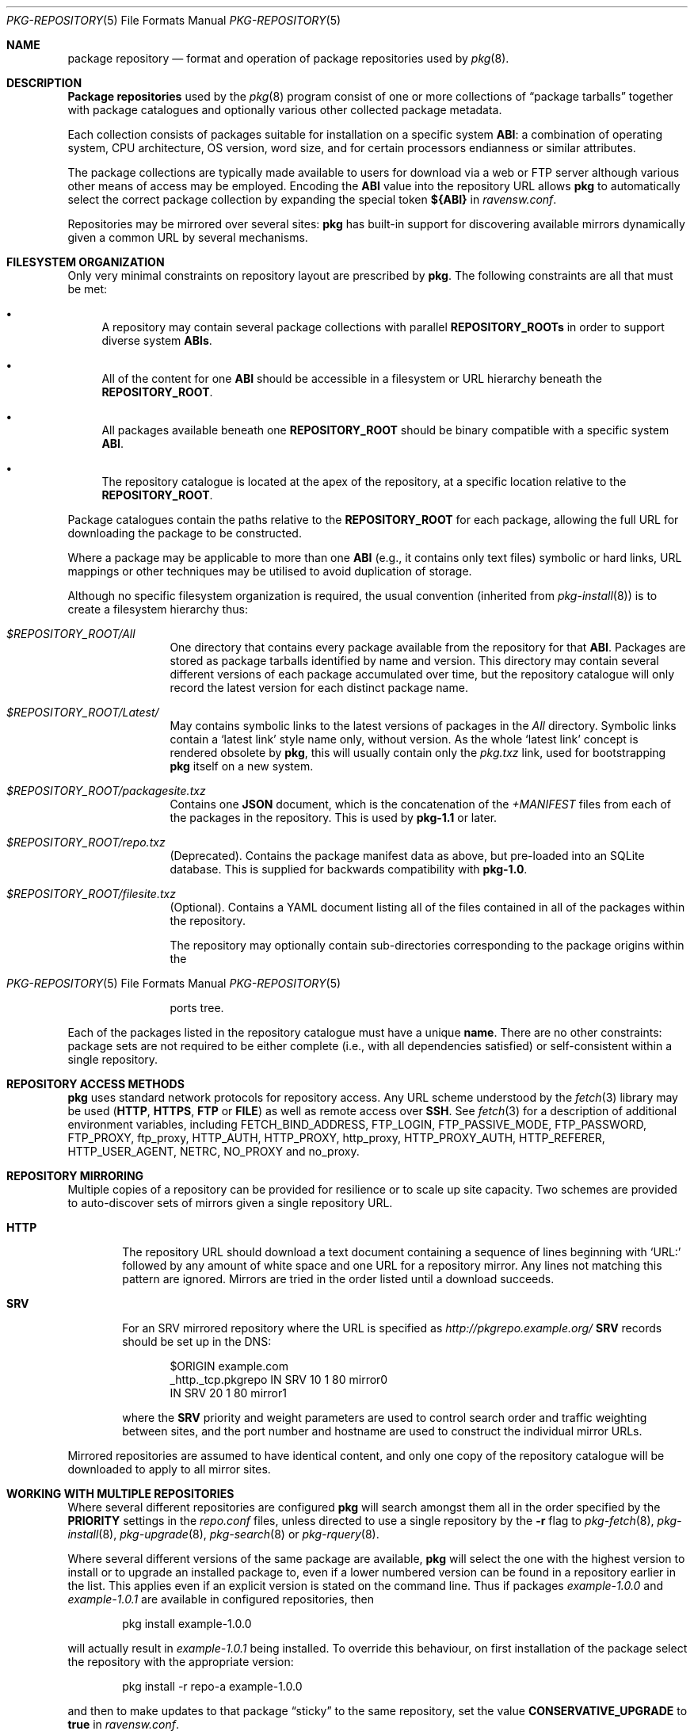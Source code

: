 .\"
.\" FreeBSD pkg - a next generation package for the installation and
.\" maintenance of non-core utilities.
.\"
.\" Redistribution and use in source and binary forms, with or without
.\" modification, are permitted provided that the following conditions
.\" are met:
.\" 1. Redistributions of source code must retain the above copyright
.\"    notice, this list of conditions and the following disclaimer.
.\" 2. Redistributions in binary form must reproduce the above copyright
.\"    notice, this list of conditions and the following disclaimer in the
.\"    documentation and/or other materials provided with the distribution.
.\"
.\"
.\"     @(#)pkg-repository.5
.\" $FreeBSD$
.\"
.Dd February 1, 2015
.Dt PKG-REPOSITORY 5
.Os
.Sh NAME
.Nm "package repository"
.Nd format and operation of package repositories used by
.Xr pkg 8 .
.Sh DESCRIPTION
.Nm "Package repositories"
used by the
.Xr pkg 8
program consist of one or more collections of
.Dq package tarballs
together with package catalogues and optionally various other
collected package metadata.
.Pp
Each collection consists of packages suitable for installation on a
specific system
.Sy ABI :
a combination of operating system, CPU architecture, OS version, word
size, and for certain processors endianness or similar attributes.
.Pp
The package collections are typically made available to users for
download via a web or FTP server although various other means of access
may be employed.
Encoding the
.Sy ABI
value into the repository URL allows
.Nm pkg
to automatically select the correct package collection by expanding the
special token
.Cm ${ABI}
in
.Pa ravensw.conf .
.Pp
Repositories may be mirrored over several sites:
.Nm pkg
has built-in support for discovering available mirrors dynamically
given a common URL by several mechanisms.
.Sh FILESYSTEM ORGANIZATION
Only very minimal constraints on repository layout are prescribed by
.Nm pkg .
The following constraints are all that must be met:
.Bl -bullet
.It
A repository may contain several package collections with parallel
.Cm REPOSITORY_ROOTs
in order to support diverse system
.Cm ABIs .
.It
All of the content for one
.Sy ABI
should be accessible in a filesystem or URL hierarchy beneath the
.Cm REPOSITORY_ROOT .
.It
All packages available beneath one
.Cm REPOSITORY_ROOT
should be binary compatible with a specific system
.Cm ABI .
.It
The repository catalogue is located at the apex of the
repository, at a specific location relative to the
.Cm REPOSITORY_ROOT .
.El
.Pp
Package catalogues contain the paths relative to the
.Cm REPOSITORY_ROOT
for each package, allowing the full URL for downloading the
package to be constructed.
.Pp
Where a package may be applicable to more than one
.Sy ABI
(e.g., it contains only text files) symbolic or hard links, URL mappings
or other techniques may be utilised to avoid duplication of storage.
.Pp
Although no specific filesystem organization is required, the usual
convention (inherited from
.Xr pkg-install 8 )
is to create a filesystem hierarchy thus:
.Bl -tag -width "REPOSITORY"
.It Pa $REPOSITORY_ROOT/All
One directory that contains every package available from the
repository for that
.Sy ABI .
Packages are stored as package tarballs identified by name and
version.
This directory may contain several different versions of each package
accumulated over time, but the repository catalogue will only record
the latest version for each distinct package name.
.It Pa $REPOSITORY_ROOT/Latest/
May contains symbolic links to the latest versions of packages in the
.Pa All
directory.
Symbolic links contain a
.Sq latest link
style name only, without version.
As the whole
.Sq latest link
concept is rendered obsolete by
.Nm pkg ,
this will usually contain only the
.Pa pkg.txz
link, used for bootstrapping
.Nm pkg
itself on a new system.
.It Pa $REPOSITORY_ROOT/packagesite.txz
Contains one
.Cm JSON
document, which is the concatenation of the
.Pa +MANIFEST
files from each of the packages in the repository.
This is used by
.Nm pkg-1.1
or later.
.It Pa $REPOSITORY_ROOT/repo.txz
(Deprecated).
Contains the package manifest data as above, but pre-loaded into
an SQLite database.
This is supplied for backwards compatibility with
.Nm pkg-1.0 .
.It Pa $REPOSITORY_ROOT/filesite.txz
(Optional).
Contains a YAML document listing all of the files contained in all
of the packages within the repository.
.Pp
The repository may optionally contain sub-directories corresponding to
the package origins within the
.Os
ports tree.
.El
.Pp
Each of the packages listed in the repository catalogue must have a
unique
.Cm name .
There are no other constraints: package sets are not required to be
either complete (i.e., with all dependencies satisfied) or
self-consistent within a single repository.
.Sh REPOSITORY ACCESS METHODS
.Nm pkg
uses standard network protocols for repository access.
Any URL scheme understood by the
.Xr fetch 3
library may be used
.Cm ( HTTP ,
.Cm HTTPS ,
.Cm FTP
or
.Cm FILE )
as well as remote access over
.Cm SSH .
See
.Xr fetch 3
for a description of additional environment variables, including
.Ev FETCH_BIND_ADDRESS ,
.Ev FTP_LOGIN ,
.Ev FTP_PASSIVE_MODE ,
.Ev FTP_PASSWORD ,
.Ev FTP_PROXY ,
.Ev ftp_proxy ,
.Ev HTTP_AUTH ,
.Ev HTTP_PROXY ,
.Ev http_proxy ,
.Ev HTTP_PROXY_AUTH ,
.Ev HTTP_REFERER ,
.Ev HTTP_USER_AGENT ,
.Ev NETRC ,
.Ev NO_PROXY No and
.Ev no_proxy .
.Sh REPOSITORY MIRRORING
Multiple copies of a repository can be provided for resilience or
to scale up site capacity.
Two schemes are provided to auto-discover sets of mirrors given a
single repository URL.
.Bl -tag -width "HTTP"
.It Cm HTTP
The repository URL should download a text document containing a sequence
of lines beginning with
.Sq URL:
followed by any amount of white space and one URL for a repository
mirror.
Any lines not matching this pattern are ignored.
Mirrors are tried in the order listed until a download succeeds.
.It Cm SRV
For an SRV mirrored repository where the URL is specified as
.Pa http://pkgrepo.example.org/
.Cm SRV
records should be set up in the DNS:
.Bd -literal -offset indent
$ORIGIN example.com
_http._tcp.pkgrepo IN SRV 10 1 80 mirror0
                   IN SRV 20 1 80 mirror1
.Ed
.Pp
where the
.Cm SRV
priority and weight parameters are used to control search order and
traffic weighting between sites, and the port number and hostname are
used to construct the individual mirror URLs.
.El
.Pp
Mirrored repositories are assumed to have identical content, and only
one copy of the repository catalogue will be downloaded to apply to
all mirror sites.
.Sh WORKING WITH MULTIPLE REPOSITORIES
Where several different repositories are configured
.Nm pkg
will search amongst them all in the order specified by the
.Cm PRIORITY
settings in the
.Pa repo.conf
files, unless directed to use a single repository by the
.Fl r
flag to
.Xr pkg-fetch 8 ,
.Xr pkg-install 8 ,
.Xr pkg-upgrade 8 ,
.Xr pkg-search 8
or
.Xr pkg-rquery 8 .
.Pp
Where several different versions of the same package are available,
.Nm pkg
will select the one with the highest version to install or to upgrade
an installed package to, even if a lower numbered version can be found
in a repository earlier in the list.
This applies even if an explicit version is stated on the command line.
Thus if packages
.Pa example-1.0.0
and
.Pa example-1.0.1
are available in configured repositories, then
.Bd -literal -offset indent
pkg install example-1.0.0
.Ed
.Pp
will actually result in
.Pa example-1.0.1
being installed.
To override this behaviour, on first installation of the package
select the repository with the appropriate version:
.Bd -literal -offset indent
pkg install -r repo-a example-1.0.0
.Ed
.Pp
and then to make updates to that package
.Dq sticky
to the same repository, set the value
.Cm CONSERVATIVE_UPGRADE
to
.Sy true
in
.Pa ravensw.conf .
.Pp
.Sh SEE ALSO
.Xr pkg_printf 3 ,
.Xr pkg_repos 3 ,
.Xr ravensw.conf 5 ,
.Xr pkg 8 ,
.Xr pkg-add 8 ,
.Xr pkg-alias 8 ,
.Xr pkg-annotate 8 ,
.Xr pkg-audit 8 ,
.Xr pkg-autoremove 8 ,
.Xr pkg-backup 8 ,
.Xr pkg-check 8 ,
.Xr pkg-clean 8 ,
.Xr pkg-config 8 ,
.Xr pkg-create 8 ,
.Xr pkg-delete 8 ,
.Xr pkg-fetch 8 ,
.Xr pkg-info 8 ,
.Xr pkg-install 8 ,
.Xr pkg-lock 8 ,
.Xr pkg-query 8 ,
.Xr pkg-register 8 ,
.Xr pkg-repo 8 ,
.Xr pkg-rquery 8 ,
.Xr pkg-search 8 ,
.Xr pkg-set 8 ,
.Xr pkg-shell 8 ,
.Xr pkg-shlib 8 ,
.Xr pkg-ssh 8 ,
.Xr pkg-stats 8 ,
.Xr pkg-update 8 ,
.Xr pkg-updating 8 ,
.Xr pkg-upgrade 8 ,
.Xr pkg-version 8 ,
.Xr pkg-which 8
